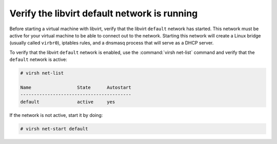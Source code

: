 =============================================
Verify the libvirt default network is running
=============================================

Before starting a virtual machine with libvirt, verify
that the libvirt ``default`` network has started.
This network must be active for your virtual machine
to be able to connect out to the network.
Starting this network will create a Linux bridge (usually
called ``virbr0``), iptables rules, and a dnsmasq process
that will serve as a DHCP server.

To verify that the libvirt ``default`` network is enabled,
use the :command:`virsh net-list` command and verify
that the ``default`` network is active:

.. code-block:: console

   # virsh net-list

   Name                 State      Autostart
   -----------------------------------------
   default              active     yes

If the network is not active, start it by doing:

.. code-block:: console

   # virsh net-start default
